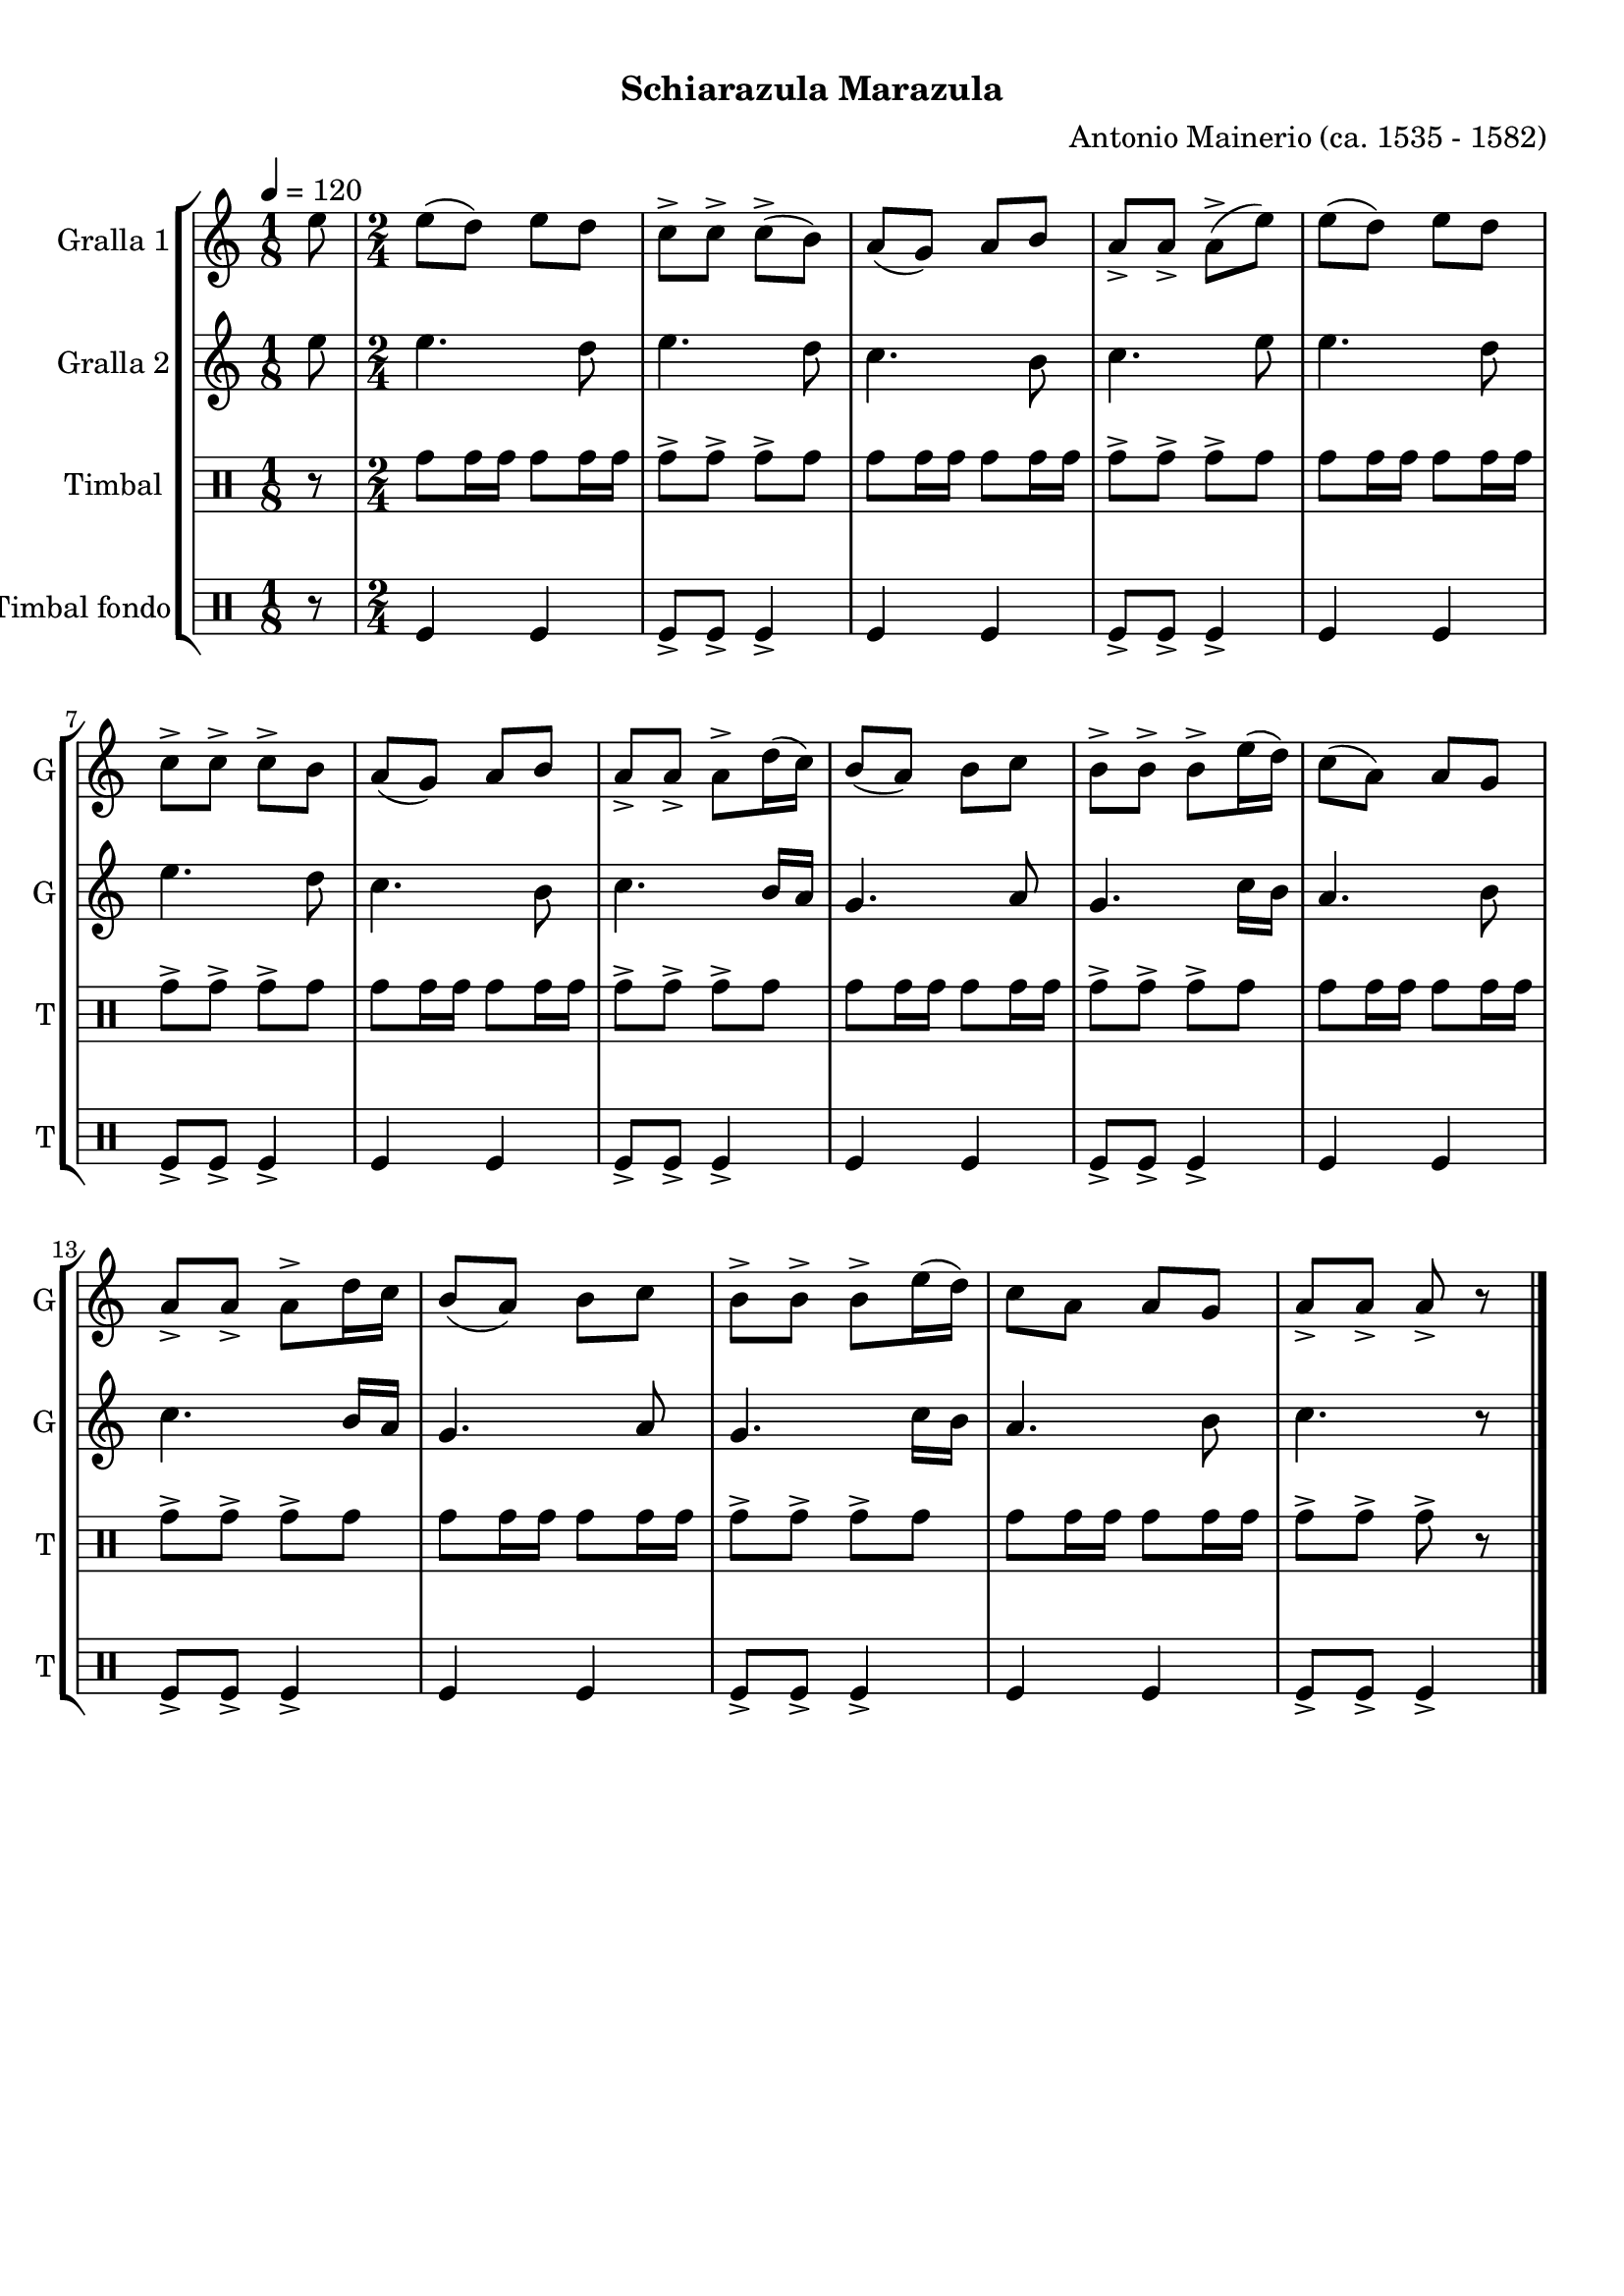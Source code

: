 \version "2.22.1"

\header {
  dedication=""
  title="  "
  subtitle="Schiarazula Marazula"
  subsubtitle=""
  poet=""
  meter=""
  piece=""
  composer="Antonio Mainerio (ca. 1535 - 1582)"
  arranger=""
  opus=""
  instrument=""
  copyright="     "
  tagline="  "
}

liniaroAa =
\relative e''
{
  \tempo 4=120
  \clef treble
  \key c \major
  \time 1/8
  e8  |
  \time 2/4   e8 ( d ) e  d  |
  c8-> c-> c-> ( b )  |
  a8 ( g ) a  b  |
  %05
  a8-> a-> a-> ( e' )  |
  e8 ( d ) e  d  |
  c8-> c-> c-> b   |
  a8 ( g ) a  b  |
  a8-> a-> a-> d16 ( c )  |
  %10
  b8 ( a ) b  c  |
  b8-> b-> b-> e16 ( d )  |
  c8 ( a ) a  g  |
  a8-> a-> a-> d16 c   |
  b8 ( a ) b  c  |
  %15
  b8-> b-> b-> e16 ( d )  |
   c8 a  a  g  |
  a8-> a-> a-> r  \bar "|."
}

liniaroAb =
\relative e''
{
  \tempo 4=120
  \clef treble
  \key c \major
  \time 1/8
  e8  |
  \time 2/4   e4. d8  |
  e4. d8  |
  c4. b8  |
  %05
  c4. e8  |
  e4. d8  |
  e4. d8  |
  c4. b8  |
  c4. b16 a  |
  %10
  g4. a8  |
  g4. c16 b  |
  a4. b8  |
  c4. b16 a  |
  g4. a8  |
  %15
  g4. c16 b  |
  a4. b8  |
  c4. r8  \bar "|."
}

liniaroAc =
\drummode
{
  \tempo 4=120
  \time 1/8
  r8  |
  \time 2/4   tomh8 tomh16 tomh tomh8 tomh16 tomh  |
  tomh8-> tomh-> tomh-> tomh  |
  tomh8 tomh16 tomh tomh8 tomh16 tomh  |
  %05
  tomh8-> tomh-> tomh-> tomh  |
  tomh8 tomh16 tomh tomh8 tomh16 tomh  |
  tomh8-> tomh-> tomh-> tomh  |
  tomh8 tomh16 tomh tomh8 tomh16 tomh  |
  tomh8-> tomh-> tomh-> tomh  |
  %10
  tomh8 tomh16 tomh tomh8 tomh16 tomh  |
  tomh8-> tomh-> tomh-> tomh  |
  tomh8 tomh16 tomh tomh8 tomh16 tomh  |
  tomh8-> tomh-> tomh-> tomh  |
  tomh8 tomh16 tomh tomh8 tomh16 tomh  |
  %15
  tomh8-> tomh-> tomh-> tomh  |
  tomh8 tomh16 tomh tomh8 tomh16 tomh  |
  tomh8-> tomh-> tomh-> r  \bar "|."
}

liniaroAd =
\drummode
{
  \tempo 4=120
  \time 1/8
  r8  |
  \time 2/4   tomfl4 tomfl  |
  tomfl8-> tomfl-> tomfl4->  |
  tomfl4 tomfl  |
  %05
  tomfl8-> tomfl-> tomfl4->  |
  tomfl4 tomfl  |
  tomfl8-> tomfl-> tomfl4->  |
  tomfl4 tomfl  |
  tomfl8-> tomfl-> tomfl4->  |
  %10
  tomfl4 tomfl  |
  tomfl8-> tomfl-> tomfl4->  |
  tomfl4 tomfl  |
  tomfl8-> tomfl-> tomfl4->  |
  tomfl4 tomfl  |
  %15
  tomfl8-> tomfl-> tomfl4->  |
  tomfl4 tomfl  |
  tomfl8-> tomfl-> tomfl4->  \bar "|."
}

\bookpart {
  \score {
    \new StaffGroup {
      \override Score.RehearsalMark #'self-alignment-X = #LEFT
      <<
        \new Staff \with {instrumentName = #"Gralla 1" shortInstrumentName = #"G"} \liniaroAa
        \new Staff \with {instrumentName = #"Gralla 2" shortInstrumentName = #"G"} \liniaroAb
        \new DrumStaff \with {instrumentName = #"Timbal" shortInstrumentName = #"T"} \liniaroAc
        \new DrumStaff \with {instrumentName = #"Timbal fondo" shortInstrumentName = #"T"} \liniaroAd
      >>
    }
    \layout {}
  }
  \score { \unfoldRepeats
    \new StaffGroup {
      \override Score.RehearsalMark #'self-alignment-X = #LEFT
      <<
        \new Staff \with {instrumentName = #"Gralla 1" shortInstrumentName = #"G"} \liniaroAa
        \new Staff \with {instrumentName = #"Gralla 2" shortInstrumentName = #"G"} \liniaroAb
        \new DrumStaff \with {instrumentName = #"Timbal" shortInstrumentName = #"T"} \liniaroAc
        \new DrumStaff \with {instrumentName = #"Timbal fondo" shortInstrumentName = #"T"} \liniaroAd
      >>
    }
    \midi {
      \set Staff.midiInstrument = "oboe"
      \set DrumStaff.midiInstrument = "drums"
    }
  }
}

\bookpart {
  \header {instrument="Gralla 1"}
  \score {
    \new StaffGroup {
      \override Score.RehearsalMark #'self-alignment-X = #LEFT
      <<
        \new Staff \liniaroAa
      >>
    }
    \layout {}
  }
  \score { \unfoldRepeats
    \new StaffGroup {
      \override Score.RehearsalMark #'self-alignment-X = #LEFT
      <<
        \new Staff \liniaroAa
      >>
    }
    \midi {
      \set Staff.midiInstrument = "oboe"
      \set DrumStaff.midiInstrument = "drums"
    }
  }
}

\bookpart {
  \header {instrument="Gralla 2"}
  \score {
    \new StaffGroup {
      \override Score.RehearsalMark #'self-alignment-X = #LEFT
      <<
        \new Staff \liniaroAb
      >>
    }
    \layout {}
  }
  \score { \unfoldRepeats
    \new StaffGroup {
      \override Score.RehearsalMark #'self-alignment-X = #LEFT
      <<
        \new Staff \liniaroAb
      >>
    }
    \midi {
      \set Staff.midiInstrument = "oboe"
      \set DrumStaff.midiInstrument = "drums"
    }
  }
}

\bookpart {
  \header {instrument="Timbal"}
  \score {
    \new StaffGroup {
      \override Score.RehearsalMark #'self-alignment-X = #LEFT
      <<
        \new DrumStaff \liniaroAc
      >>
    }
    \layout {}
  }
  \score { \unfoldRepeats
    \new StaffGroup {
      \override Score.RehearsalMark #'self-alignment-X = #LEFT
      <<
        \new DrumStaff \liniaroAc
      >>
    }
    \midi {
      \set Staff.midiInstrument = "oboe"
      \set DrumStaff.midiInstrument = "drums"
    }
  }
}

\bookpart {
  \header {instrument="Timbal fondo"}
  \score {
    \new StaffGroup {
      \override Score.RehearsalMark #'self-alignment-X = #LEFT
      <<
        \new DrumStaff \liniaroAd
      >>
    }
    \layout {}
  }
  \score { \unfoldRepeats
    \new StaffGroup {
      \override Score.RehearsalMark #'self-alignment-X = #LEFT
      <<
        \new DrumStaff \liniaroAd
      >>
    }
    \midi {
      \set Staff.midiInstrument = "oboe"
      \set DrumStaff.midiInstrument = "drums"
    }
  }
}

